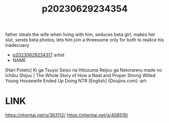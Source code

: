 :PROPERTIES:
:ID:       b8d1986f-5d27-41c7-9f9a-3e3d8d298a9a
:END:
#+title: p20230629234354
#+filetags: :ntronary:
father steals the wife when living with him, seduces beta girl, makes her slut, sends beta photos; lets him join a threesome only for both to realice his inadecuacy
- [[id:7de322e6-f12b-4053-8e6e-efa9e297b33f][p20230629234317]] artist
- NAME
[Hari Poteto] Ki ga Tsuyoi Seiso na Hitozuma Reijou ga Netorareru made no Ichibu Shijuu | The Whole Story of How a Neat and Proper Strong Willed Young Housewife Ended Up Doing NTR [English] {Doujins.com} :art:
* LINK
https://nhentai.net/g/363112/
https://nhentai.net/g/408519/
